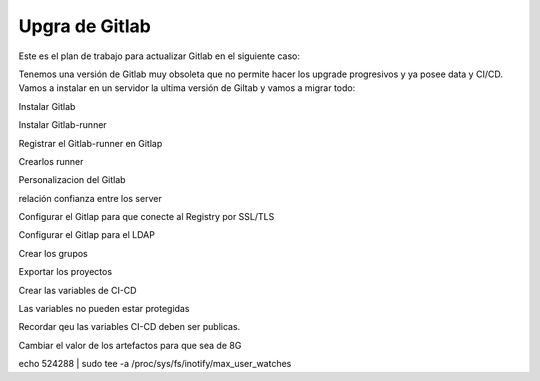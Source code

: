 Upgra de Gitlab
==================

Este es el plan de trabajo para actualizar Gitlab en el siguiente caso:

Tenemos una versión de Gitlab muy obsoleta que no permite hacer los upgrade progresivos y ya posee data y CI/CD. Vamos a instalar en un servidor la ultima versión de Giltab y vamos a migrar todo:


Instalar Gitlab

Instalar Gitlab-runner

Registrar el Gitlab-runner en Gitlap

Crearlos runner

Personalizacion del Gitlab

relación confianza entre los server

Configurar el Gitlap para que conecte al Registry por SSL/TLS

Configurar el Gitlap para el LDAP

Crear los grupos

Exportar los proyectos

Crear las variables de CI-CD

Las variables no pueden estar protegidas

Recordar qeu las variables CI-CD deben ser publicas.

Cambiar el valor de los artefactos para que sea de 8G

echo 524288 | sudo tee -a /proc/sys/fs/inotify/max_user_watches
